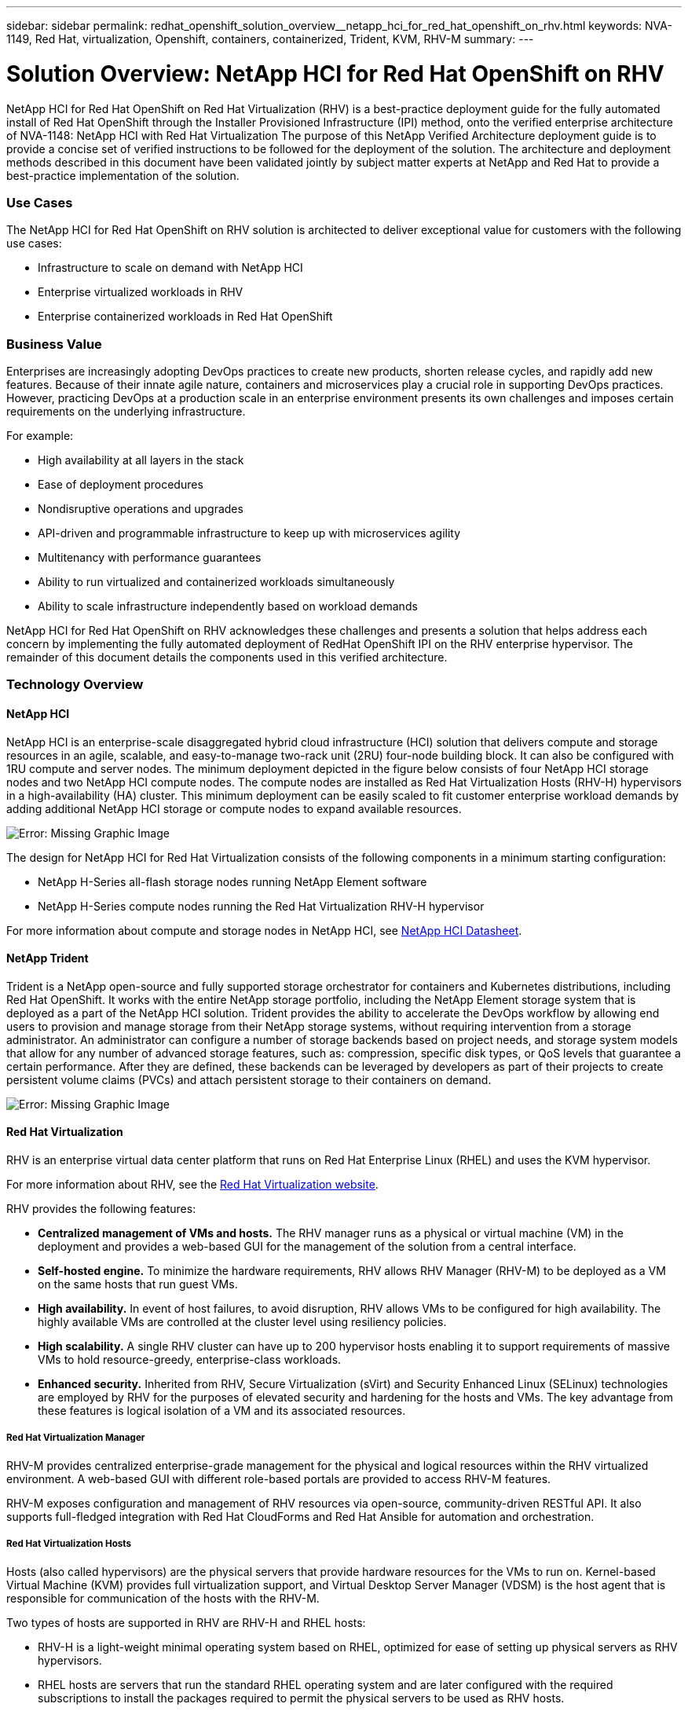 ---
sidebar: sidebar
permalink: redhat_openshift_solution_overview__netapp_hci_for_red_hat_openshift_on_rhv.html
keywords: NVA-1149, Red Hat, virtualization, Openshift, containers, containerized, Trident, KVM, RHV-M
summary:
---

= Solution Overview: NetApp HCI for Red Hat OpenShift on RHV
:hardbreaks:
:nofooter:
:icons: font
:linkattrs:
:imagesdir: ./media/

//
// This file was created with NDAC Version 0.9 (June 4, 2020)
//
// 2020-06-25 14:31:33.537397
//

[.lead]

NetApp HCI for Red Hat OpenShift on Red Hat Virtualization (RHV) is a best-practice deployment guide for the fully automated install of Red Hat OpenShift through the Installer Provisioned Infrastructure (IPI) method, onto the verified enterprise architecture of NVA-1148: NetApp HCI with Red Hat Virtualization The purpose of this NetApp Verified Architecture deployment guide is to provide a concise set of verified instructions to be followed for the deployment of the solution. The architecture and deployment methods described in this document have been validated jointly by subject matter experts at NetApp and Red Hat to provide a best-practice implementation of the solution.

=== Use Cases

The NetApp HCI for Red Hat OpenShift on RHV solution is architected to deliver exceptional value for customers with the following use cases:

* Infrastructure to scale on demand with NetApp HCI

* Enterprise virtualized workloads in RHV

* Enterprise containerized workloads in Red Hat OpenShift

=== Business Value

Enterprises are increasingly adopting DevOps practices to create new products, shorten release cycles, and rapidly add new features. Because of their innate agile nature, containers and microservices play a crucial role in supporting DevOps practices. However, practicing DevOps at a production scale in an enterprise environment presents its own challenges and imposes certain requirements on the underlying infrastructure.

For example:

* High availability at all layers in the stack

* Ease of deployment procedures

* Nondisruptive operations and upgrades

* API-driven and programmable infrastructure to keep up with microservices agility

* Multitenancy with performance guarantees

* Ability to run virtualized and containerized workloads simultaneously

* Ability to scale infrastructure independently based on workload demands

NetApp HCI for Red Hat OpenShift on RHV acknowledges these challenges and presents a solution that helps address each concern by implementing the fully automated deployment of RedHat OpenShift IPI on the RHV enterprise hypervisor. The remainder of this document details the components used in this verified architecture.

=== Technology Overview

==== NetApp HCI

NetApp HCI is an enterprise-scale disaggregated hybrid cloud infrastructure (HCI) solution that delivers compute and storage resources in an agile, scalable, and easy-to-manage two-rack unit (2RU) four-node building block. It can also be configured with 1RU compute and server nodes. The minimum deployment depicted in the figure below consists of four NetApp HCI storage nodes and two NetApp HCI compute nodes. The compute nodes are installed as Red Hat Virtualization Hosts (RHV-H) hypervisors in a high-availability (HA) cluster. This minimum deployment can be easily scaled to fit customer enterprise workload demands by adding additional NetApp HCI storage or compute nodes to expand available resources.

image:redhat_openshift_image1.png[Error: Missing Graphic Image]

The design for NetApp HCI for Red Hat Virtualization consists of the following components in a minimum starting configuration:

* NetApp H-Series all-flash storage nodes running NetApp Element software

* NetApp H-Series compute nodes running the Red Hat Virtualization RHV-H hypervisor

For more information about compute and storage nodes in NetApp HCI, see https://www.netapp.com/us/media/ds-3881.pdf[NetApp HCI Datasheet^].

==== NetApp Trident

Trident is a NetApp open-source and fully supported storage orchestrator for containers and Kubernetes distributions, including Red Hat OpenShift. It works with the entire NetApp storage portfolio, including the NetApp Element storage system that is deployed as a part of the NetApp HCI solution. Trident provides the ability to accelerate the DevOps workflow by allowing end users to provision and manage storage from their NetApp storage systems, without requiring intervention from a storage administrator. An administrator can configure a number of storage backends based on project needs, and storage system models that allow for any number of advanced storage features, such as: compression, specific disk types, or QoS levels that guarantee a certain performance. After they are defined, these backends can be leveraged by developers as part of their projects to create persistent volume claims (PVCs) and attach persistent storage to their containers on demand.

image:redhat_openshift_image2.png[Error: Missing Graphic Image]

==== Red Hat Virtualization

RHV is an enterprise virtual data center platform that runs on Red Hat Enterprise Linux (RHEL) and uses the KVM hypervisor.

For more information about RHV, see the https://www.redhat.com/en/technologies/virtualization/enterprise-virtualization[Red Hat Virtualization website^].

RHV provides the following features:

* *Centralized management of VMs and hosts.* The RHV manager runs as a physical or virtual machine (VM) in the deployment and provides a web-based GUI for the management of the solution from a central interface.

* *Self-hosted engine.* To minimize the hardware requirements, RHV allows RHV Manager (RHV-M) to be deployed as a VM on the same hosts that run guest VMs.

* *High availability.* In event of host failures, to avoid disruption, RHV allows VMs to be configured for high availability. The highly available VMs are controlled at the cluster level using resiliency policies.

* *High scalability.* A single RHV cluster can have up to 200 hypervisor hosts enabling it to support requirements of massive VMs to hold resource-greedy,  enterprise-class workloads.

* *Enhanced security.*  Inherited from RHV, Secure Virtualization (sVirt) and Security Enhanced Linux (SELinux) technologies are employed by RHV for the purposes of elevated security and hardening for the hosts and VMs. The key advantage from these features is logical isolation of a VM and its associated resources.

===== Red Hat Virtualization Manager

RHV-M provides centralized enterprise-grade management for the physical and logical resources within the RHV virtualized environment. A web-based GUI with different role-based portals are provided to access RHV-M features.

RHV-M exposes configuration and management of RHV resources via open-source, community-driven RESTful API. It also supports full-fledged integration with Red Hat CloudForms and Red Hat Ansible for automation and orchestration.

===== Red Hat Virtualization Hosts

Hosts (also called hypervisors) are the physical servers that provide hardware resources for the VMs to run on. Kernel-based Virtual Machine (KVM) provides full virtualization support, and Virtual Desktop Server Manager (VDSM) is the host agent that is responsible for communication of the hosts with the RHV-M.

Two types of hosts are supported in RHV are RHV-H and RHEL hosts:

* RHV-H is a light-weight minimal operating system based on RHEL, optimized for ease of setting up physical servers as RHV hypervisors.

* RHEL hosts are servers that run the standard RHEL operating system and are later configured with the required subscriptions to install the packages required to permit the physical servers to be used as RHV hosts.

===== Red Hat Virtualization Architecture

RHV can be deployed in two different architectures: with the RHV-M as a physical server in the infrastructure or with the RHV-M configured as a self-hosted engine. The self-hosted engine deployment, where the RHV-M is a VM hosted in the same environment as other VMs, is recommended and used specifically in this deployment guide.

A minimum of two self-hosted nodes are required for high availability of guest VMs and RHV-M as depicted in the figure below.  For ensuring the high availability of the manager VM, HA services are enabled and run on all the self-hosted engine nodes.

image:redhat_openshift_image3.png[Error: Missing Graphic Image]

==== Red Hat OpenShift Container Platform

Red Hat OpenShift Container Platform is a fully supported enterprise Kubernetes platform. Red Hat makes several enhancements to open-source Kubernetes to deliver an application platform with all the components fully integrated to build, deploy, and manage containerized applications. With Red Hat OpenShift 4.4, the installation and management processes have been streamlined through the IPI method which has been deployed in this solution. By leveraging this deployment method, a fully functional OpenShift cluster providing metering and monitoring at both the cluster and application level can be fully configured and deployed on top of Red Hat Virtualization in less than an hour. OpenShift nodes are based upon RHEL CoreOS, an immutable system image designed to run containers, based on RHEL, which can be upgraded or scaled easily on demand as the needs of the end user require, helping to deliver the benefits of the public cloud to the local data center.

image:redhat_openshift_image4.png[Error: Missing Graphic Image]
